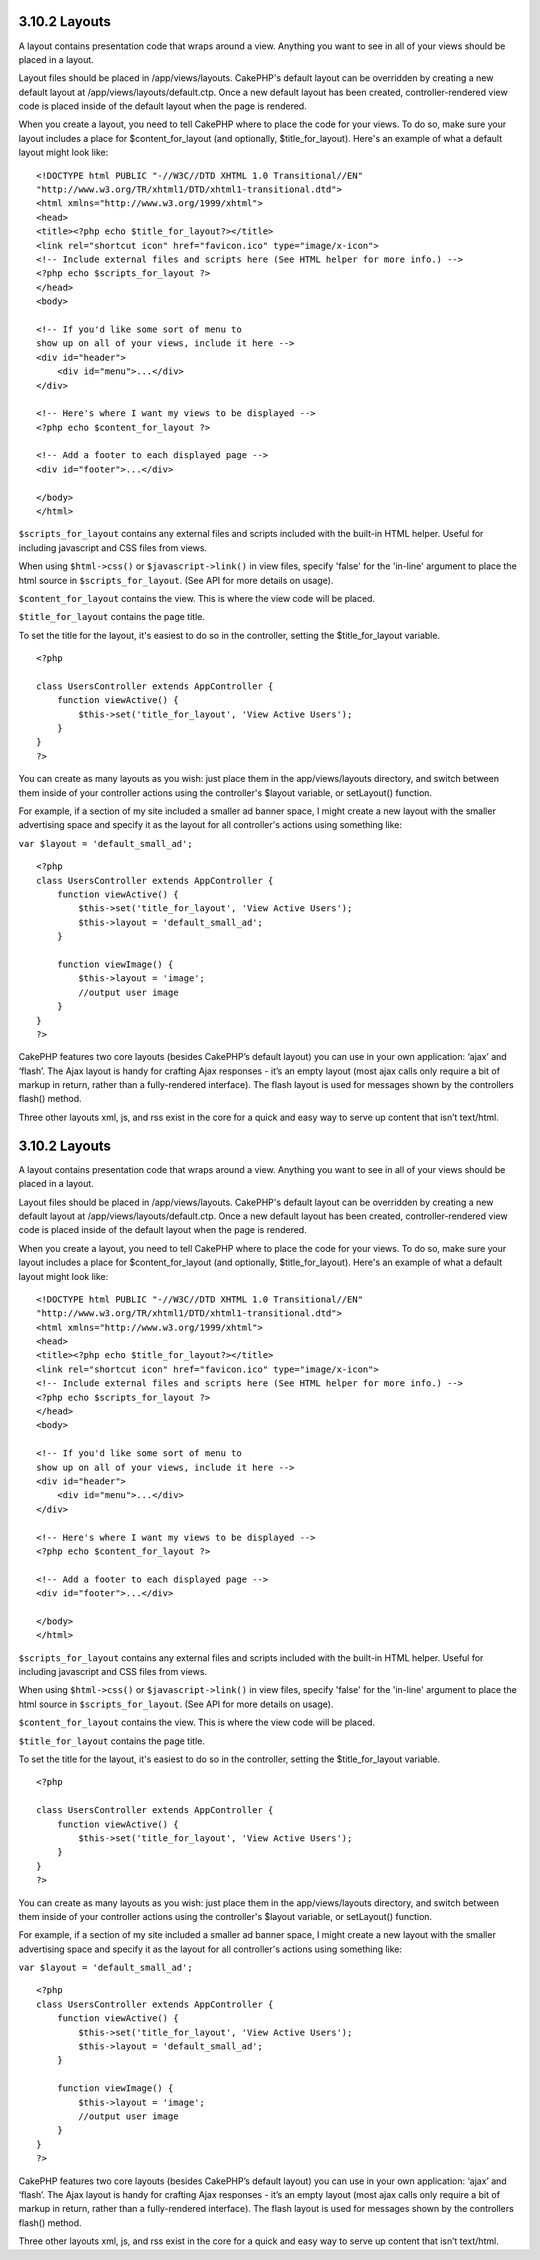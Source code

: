 3.10.2 Layouts
--------------

A layout contains presentation code that wraps around a view.
Anything you want to see in all of your views should be placed in a
layout.

Layout files should be placed in /app/views/layouts. CakePHP's
default layout can be overridden by creating a new default layout
at /app/views/layouts/default.ctp. Once a new default layout has
been created, controller-rendered view code is placed inside of the
default layout when the page is rendered.

When you create a layout, you need to tell CakePHP where to place
the code for your views. To do so, make sure your layout includes a
place for $content\_for\_layout (and optionally,
$title\_for\_layout). Here's an example of what a default layout
might look like:

::

    <!DOCTYPE html PUBLIC "-//W3C//DTD XHTML 1.0 Transitional//EN"
    "http://www.w3.org/TR/xhtml1/DTD/xhtml1-transitional.dtd">
    <html xmlns="http://www.w3.org/1999/xhtml">
    <head>
    <title><?php echo $title_for_layout?></title>
    <link rel="shortcut icon" href="favicon.ico" type="image/x-icon">
    <!-- Include external files and scripts here (See HTML helper for more info.) -->
    <?php echo $scripts_for_layout ?>
    </head>
    <body>
    
    <!-- If you'd like some sort of menu to 
    show up on all of your views, include it here -->
    <div id="header">
        <div id="menu">...</div>
    </div>
    
    <!-- Here's where I want my views to be displayed -->
    <?php echo $content_for_layout ?>
    
    <!-- Add a footer to each displayed page -->
    <div id="footer">...</div>
    
    </body>
    </html>

``$scripts_for_layout`` contains any external files and scripts
included with the built-in HTML helper. Useful for including
javascript and CSS files from views.

When using ``$html->css()`` or ``$javascript->link()`` in view
files, specify 'false' for the 'in-line' argument to place the html
source in ``$scripts_for_layout``. (See API for more details on
usage).

``$content_for_layout`` contains the view. This is where the view
code will be placed.

``$title_for_layout`` contains the page title.

To set the title for the layout, it's easiest to do so in the
controller, setting the $title\_for\_layout variable.

::

    <?php
    
    class UsersController extends AppController {
        function viewActive() {
            $this->set('title_for_layout', 'View Active Users');
        }
    }
    ?>

You can create as many layouts as you wish: just place them in the
app/views/layouts directory, and switch between them inside of your
controller actions using the controller's $layout variable, or
setLayout() function.

For example, if a section of my site included a smaller ad banner
space, I might create a new layout with the smaller advertising
space and specify it as the layout for all controller's actions
using something like:

``var $layout = 'default_small_ad';``

::

    <?php
    class UsersController extends AppController {
        function viewActive() {
            $this->set('title_for_layout', 'View Active Users');
            $this->layout = 'default_small_ad';
        }
    
        function viewImage() {
            $this->layout = 'image';
            //output user image
        }
    }
    ?>

CakePHP features two core layouts (besides CakePHP’s default
layout) you can use in your own application: ‘ajax’ and ‘flash’.
The Ajax layout is handy for crafting Ajax responses - it’s an
empty layout (most ajax calls only require a bit of markup in
return, rather than a fully-rendered interface). The flash layout
is used for messages shown by the controllers flash() method.

Three other layouts xml, js, and rss exist in the core for a quick
and easy way to serve up content that isn’t text/html.

3.10.2 Layouts
--------------

A layout contains presentation code that wraps around a view.
Anything you want to see in all of your views should be placed in a
layout.

Layout files should be placed in /app/views/layouts. CakePHP's
default layout can be overridden by creating a new default layout
at /app/views/layouts/default.ctp. Once a new default layout has
been created, controller-rendered view code is placed inside of the
default layout when the page is rendered.

When you create a layout, you need to tell CakePHP where to place
the code for your views. To do so, make sure your layout includes a
place for $content\_for\_layout (and optionally,
$title\_for\_layout). Here's an example of what a default layout
might look like:

::

    <!DOCTYPE html PUBLIC "-//W3C//DTD XHTML 1.0 Transitional//EN"
    "http://www.w3.org/TR/xhtml1/DTD/xhtml1-transitional.dtd">
    <html xmlns="http://www.w3.org/1999/xhtml">
    <head>
    <title><?php echo $title_for_layout?></title>
    <link rel="shortcut icon" href="favicon.ico" type="image/x-icon">
    <!-- Include external files and scripts here (See HTML helper for more info.) -->
    <?php echo $scripts_for_layout ?>
    </head>
    <body>
    
    <!-- If you'd like some sort of menu to 
    show up on all of your views, include it here -->
    <div id="header">
        <div id="menu">...</div>
    </div>
    
    <!-- Here's where I want my views to be displayed -->
    <?php echo $content_for_layout ?>
    
    <!-- Add a footer to each displayed page -->
    <div id="footer">...</div>
    
    </body>
    </html>

``$scripts_for_layout`` contains any external files and scripts
included with the built-in HTML helper. Useful for including
javascript and CSS files from views.

When using ``$html->css()`` or ``$javascript->link()`` in view
files, specify 'false' for the 'in-line' argument to place the html
source in ``$scripts_for_layout``. (See API for more details on
usage).

``$content_for_layout`` contains the view. This is where the view
code will be placed.

``$title_for_layout`` contains the page title.

To set the title for the layout, it's easiest to do so in the
controller, setting the $title\_for\_layout variable.

::

    <?php
    
    class UsersController extends AppController {
        function viewActive() {
            $this->set('title_for_layout', 'View Active Users');
        }
    }
    ?>

You can create as many layouts as you wish: just place them in the
app/views/layouts directory, and switch between them inside of your
controller actions using the controller's $layout variable, or
setLayout() function.

For example, if a section of my site included a smaller ad banner
space, I might create a new layout with the smaller advertising
space and specify it as the layout for all controller's actions
using something like:

``var $layout = 'default_small_ad';``

::

    <?php
    class UsersController extends AppController {
        function viewActive() {
            $this->set('title_for_layout', 'View Active Users');
            $this->layout = 'default_small_ad';
        }
    
        function viewImage() {
            $this->layout = 'image';
            //output user image
        }
    }
    ?>

CakePHP features two core layouts (besides CakePHP’s default
layout) you can use in your own application: ‘ajax’ and ‘flash’.
The Ajax layout is handy for crafting Ajax responses - it’s an
empty layout (most ajax calls only require a bit of markup in
return, rather than a fully-rendered interface). The flash layout
is used for messages shown by the controllers flash() method.

Three other layouts xml, js, and rss exist in the core for a quick
and easy way to serve up content that isn’t text/html.
